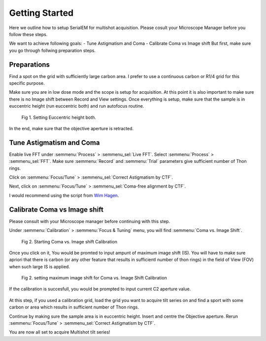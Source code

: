 Getting Started
===============

Here we outline how to setup SerialEM for multishot acquisition. 
Please cosult your Microscope Manager before you follow these steps.

We want to achieve following goals: 
- Tune Astigmatism and Coma
- Calibrate Coma vs Image shift
But first, make sure you go through follwing preparation steps.

Preparations
------------

Find a spot on the grid with sufficiently large carbon area. 
I prefer to use a continuous carbon or R1/4 grid for this specific purpose.

Make sure you are in low dose mode and the scope is setup for acquisition.
At this point it is also important to make sure there is no Image shift between Record and View settings. 
Once everything is setup, make sure that the sample is in euccentric height (run euccentric both) and run autofocus routine. 

.. figure:: images/prep_fig1.png
    :width: 600px

    Fig 1. Setting Euccentric height both.

In the end, make sure that the objective aperture is retracted. 

Tune Astigmatism and Coma
-------------------------

Enable live FFT under :semmenu:`Process` > :semmenu_sel:`Live FFT`. Select :semmenu:`Process` > :semmenu_sel:`FFT`.
Make sure :semmenu:`Record` and :semmenu:`Trial` parameters give sufficient number of Thon rings. 

Click on :semmenu:`Focus/Tune` > :semmenu_sel:`Correct Astigmatism by CTF`.

Next, click on :semmenu:`Focus/Tune` > :semmenu_sel:`Coma-free alignment by CTF`.

I would recommend using the script from `Wim Hagen <https://serialemscripts.nexperion.net/script/47>`_.

Calibrate Coma vs Image shift
-----------------------------

Please consult with your Microscope manager before continuing with this step. 

Under :semmenu:`Calibration` > :semmenu:`Focus & Tuning` menu, you will find :semmenu:`Coma vs. Image Shift`. 

.. figure:: images/prep_fig2.png
    :width: 200px

    Fig 2. Starting Coma vs. Image shift Calibration

Once you click on it, You would be promted to input ampunt of maximum image shift (IS). 
You will have to make sure apriori that there is carbon (or any other feature that results in sufficientl number of thon rings) in the field of View (FOV) when such large IS is applied. 

.. figure:: images/prep_fig3.png
    :width: 200px

    Fig 2. setting maximum image shift for Coma vs. Image Shift Calibration

If the calibration is succesfull, you would be prompted to input current C2 aperture value. 

.. figure:: images/prep_fig4.png
    :width: 1000px


At this step, if you used a calibration grid, load the grid you want to acquire tilt series on and find a sport with some carbon or area which results in sufficient number of Thon rings. 

Continue by making sure the sample area is in euccentric height. 
Insert and centre the Objective aperture. 
Rerun :semmenu:`Focus/Tune` > :semmenu_sel:`Correct Astigmatism by CTF`.

You are now all set to acquire Multishot tilt series!